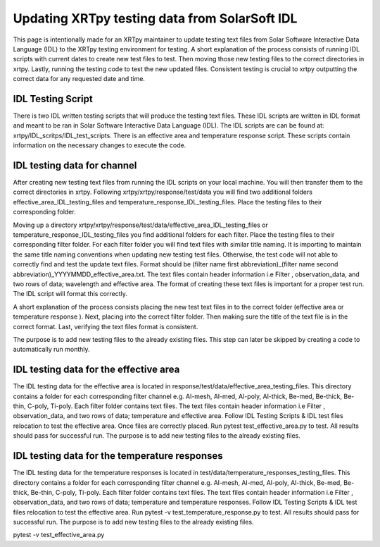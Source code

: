 .. _release guide:

**********************************************
Updating XRTpy testing data from SolarSoft IDL
**********************************************

This page is intentionally made for an XRTpy maintainer to update testing text files from Solar Software Interactive Data Language (IDL) to the XRTpy testing environment for testing. A short explanation of the process consists of running IDL scripts with current dates to create new test files to test. Then moving those new testing files to the correct directories in xrtpy. Lastly,  running the testing code to test the new updated files. Consistent testing is crucial to xrtpy outputting the correct data for any requested date and time. 


IDL Testing Script 
==================
There is two IDL written testing scripts that will produce the testing text files. These IDL scripts are written in IDL format and meant to be ran in Solar Software Interactive Data Language (IDL). The IDL scripts are can be found at:  xrtpy/IDL_scritps/IDL_test_scripts. There is an effective area and temperature response script. These scripts contain information on the necessary changes to execute the code.


IDL testing data for channel
============================
After creating new testing text files from running the IDL scripts on your local machine. You will then transfer them to the correct directories in xrtpy. Following xrtpy/xrtpy/response/test/data you will find two additional folders effective_area_IDL_testing_files and temperature_response_IDL_testing_files. Place the testing files to their corresponding folder.


Moving up a directory xrtpy/xrtpy/response/test/data/effective_area_IDL_testing_files or temperature_response_IDL_testing_files you find additional folders for each filter.  Place the testing files to their corresponding filter folder. For each filter folder you will find text files with similar title naming. It is importing to maintain the same title naming conventions when updating new testing test files. Otherwise, the test code will not able to correctly find and test the update text files. Format should be (filter name first abbreviation)_(filter name second abbreviation)_YYYYMMDD_effective_area.txt. The text files contain header information i.e Filter , observation_data, and two rows of data; wavelength and effective area. The format of creating these text files is important for a proper test run. The IDL script will format this correctly.  

A short explanation of the process consists placing the new test text files in to the correct folder (effective area or temperature response ). Next, placing into the correct filter folder. Then making sure the title of the text file is in the correct format. Last, verifying the text files format is consistent. 

The purpose is to add new testing files to the already existing files.  This step can later be skipped by creating a code to automatically run monthly. 


IDL testing data for the effective area
=======================================
The IDL testing data for the effective area is located in response/test/data/effective_area_testing_files. This directory contains a folder for each corresponding filter channel e.g. Al-mesh, Al-med, Al-poly, Al-thick, Be-med, Be-thick, Be-thin, C-poly, Ti-poly.  Each filter folder contains text files. The text files contain header information i.e Filter , observation_data, and two rows of data; temperature and  effective area.  Follow IDL Testing Scripts & IDL test files relocation to test the effective area. Once files are correctly placed. Run pytest test_effective_area.py to test. All results should pass for successful run. The purpose is to add new testing files to the already existing files.


IDL testing data for the temperature responses
==============================================
The IDL testing data for the temperature responses is located in test/data/temperature_responses_testing_files. This directory contains a folder for each corresponding filter channel e.g. Al-mesh, Al-med, Al-poly, Al-thick, Be-med, Be-thick, Be-thin, C-poly, Ti-poly. Each filter folder contains text files. The text files contain header information i.e Filter , observation_data, and two rows of data; temperature and temperature responses. Follow IDL Testing Scripts & IDL test files relocation to test the effective area. Run pytest -v test_temperature_response.py to test. All results should pass for successful run. The purpose is to add new testing files to the already existing files.


pytest -v test_effective_area.py
